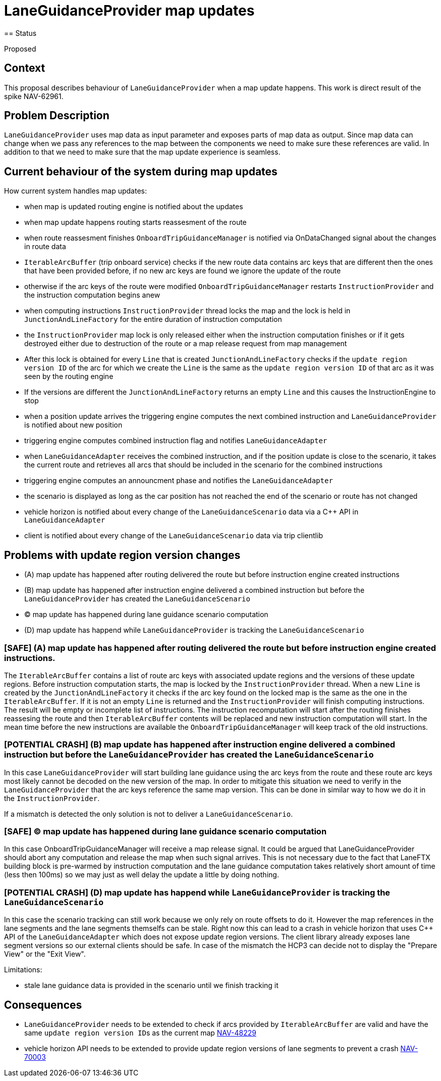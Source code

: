 // Copyright (C) 2018 TomTom NV. All rights reserved.
//
// This software is the proprietary copyright of TomTom NV and its subsidiaries and may be
// used for internal evaluation purposes or commercial use strictly subject to separate
// license agreement between you and TomTom NV. If you are the licensee, you are only permitted
// to use this software in accordance with the terms of your license agreement. If you are
// not the licensee, you are not authorized to use this software in any manner and should
// immediately return or destroy it.

= LaneGuidanceProvider map updates
== Status

Proposed

== Context

This proposal describes behaviour of ``LaneGuidanceProvider`` when a map update happens.
This work is direct result of the spike NAV-62961.

== Problem Description

``LaneGuidanceProvider`` uses map data as input parameter and exposes parts of map data as output.
Since map data can change when we pass any references to the map between the components we need to make sure these references are valid.
In addition to that we need to make sure that the map update experience is seamless.

== Current behaviour of the system during map updates

How current system handles map updates:

- when map is updated routing engine is notified about the updates
- when map update happens routing starts reassesment of the route
- when route reassesment finishes ``OnboardTripGuidanceManager`` is notified via OnDataChanged signal about the changes in route data
- ``IterableArcBuffer`` (trip onboard service) checks if the new route data contains arc keys that are different then the ones that have been provided before, if no new arc keys are found we ignore the update of the route
- otherwise if the arc keys of the route were modified ``OnboardTripGuidanceManager`` restarts ``InstructionProvider`` and the instruction computation begins anew
- when computing instructions ``InstructionProvider`` thread locks the map and the lock is held in ``JunctionAndLineFactory`` for the entire duration of instruction computation
- the ``InstructionProvider`` map lock is only released either when the instruction computation finishes or if it gets destroyed either due to destruction of the route or a map release request from map management
- After this lock is obtained for every ``Line`` that is created ``JunctionAndLineFactory`` checks if the ``update region version ID`` of the arc for which we create the ``Line`` is the same as the ``update region version ID`` of that arc as it was seen by the routing engine
- If the versions are different the ``JunctionAndLineFactory`` returns an empty ``Line`` and this causes the InstructionEngine to stop
- when a position update arrives the triggering engine computes the next combined instruction and ``LaneGuidanceProvider`` is notified about new position
- triggering engine computes combined instruction flag and notifies ``LaneGuidanceAdapter``
- when ``LaneGuidanceAdapter`` receives the combined instruction, and if the position update is close to the scenario, it takes the current route and retrieves all arcs that should be included in the scenario for the combined instructions
- triggering engine computes an announcment phase and notifies the ``LaneGuidanceAdapter``
- the scenario is displayed as long as the car position has not reached the end of the scenario or route has not changed
- vehicle horizon is notified about every change of the ``LaneGuidanceScenario`` data via a C++ API in ``LaneGuidanceAdapter``
- client is notified about every change of the ``LaneGuidanceScenario`` data via trip clientlib

== Problems with update region version changes

- (A) map update has happened after routing delivered the route but before instruction engine created instructions
- (B) map update has happened after instruction engine delivered a combined instruction but before the ``LaneGuidanceProvider`` has created the ``LaneGuidanceScenario``
- (C) map update has happened during lane guidance scenario computation
- (D) map update has happend while ``LaneGuidanceProvider`` is tracking the ``LaneGuidanceScenario``

=== [SAFE] (A) map update has happened after routing delivered the route but before instruction engine created instructions.

The ``IterableArcBuffer`` contains a list of route arc keys with associated update regions and the versions of these update regions.
Before instruction computation starts, the map is locked by the ``InstructionProvider`` thread.
When a new ``Line`` is created by the ``JunctionAndLineFactory`` it checks if the arc key found on the locked map is the same as the one in the ``IterableArcBuffer``.
If it is not an empty ``Line`` is returned and the ``InstructionProvider`` will finish computing instructions.
The result will be empty or incomplete list of instructions. The instruction recomputation will start after the routing finishes reassesing the route and then
``IterableArcBuffer`` contents will be replaced and new instruction computation will start.
In the mean time before the new instructions are available the ``OnboardTripGuidanceManager`` will keep track of the old instructions.

=== [POTENTIAL CRASH] (B) map update has happened after instruction engine delivered a combined instruction but before the ``LaneGuidanceProvider`` has created the ``LaneGuidanceScenario``

In this case ``LaneGuidanceProvider`` will start building lane guidance using the arc keys from the route and these route arc keys most likely cannot be decoded on the new version of the map.
In order to mitigate this situation we need to verify in the ``LaneGuidanceProvider`` that the arc keys reference the same map version. This can be done in similar way to how we do it in the
``InstructionProvider``.

If a mismatch is detected the only solution is not to deliver a ``LaneGuidanceScenario``.

=== [SAFE] (C) map update has happened during lane guidance scenario computation

In this case OnboardTripGuidanceManager will receive a map release signal.
It could be argued that LaneGuidanceProvider should abort any computation and release the map when such signal arrives.
This is not necessary due to the fact that LaneFTX building block is pre-warmed by instruction computation
and the lane guidance computation takes relatively short amount of time (less then 100ms) so we may just as well delay the update
a little by doing nothing.

=== [POTENTIAL CRASH] (D) map update has happend while ``LaneGuidanceProvider`` is tracking the ``LaneGuidanceScenario``

In this case the scenario tracking can still work because we only rely on route offsets to do it.
However the map references in the lane segments and the lane segments themselfs can be stale.
Right now this can lead to a crash in vehicle horizon that uses C++ API of the ``LaneGuidanceAdapter`` which does not expose update region versions.
The client library already exposes lane segment versions so our external clients should be safe.
In case of the mismatch the HCP3 can decide not to display the "Prepare View" or the "Exit View".

Limitations:

- stale lane guidance data is provided in the scenario until we finish tracking it

== Consequences

- ``LaneGuidanceProvider`` needs to be extended to check if arcs provided by ``IterableArcBuffer`` are valid and have the same ``update region version ID``s as the current map https://jira.tomtomgroup.com/browse/NAV-48229[NAV-48229]
- vehicle horizon API needs to be extended to provide update region versions of lane segments to prevent a crash https://jira.tomtomgroup.com/browse/NAV-70003[NAV-70003]
